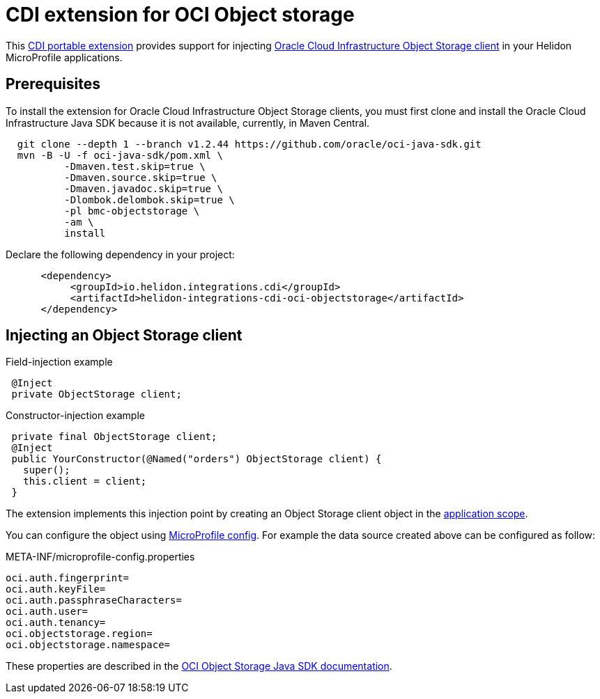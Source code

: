///////////////////////////////////////////////////////////////////////////////

    Copyright (c) 2019 Oracle and/or its affiliates. All rights reserved.

    Licensed under the Apache License, Version 2.0 (the "License");
    you may not use this file except in compliance with the License.
    You may obtain a copy of the License at

        http://www.apache.org/licenses/LICENSE-2.0

    Unless required by applicable law or agreed to in writing, software
    distributed under the License is distributed on an "AS IS" BASIS,
    WITHOUT WARRANTIES OR CONDITIONS OF ANY KIND, either express or implied.
    See the License for the specific language governing permissions and
    limitations under the License.

///////////////////////////////////////////////////////////////////////////////

= CDI extension for OCI Object storage
:description: Helidon CDI extension for HikariCP
:keywords: helidon, java, microservices, microprofile, extensions, cdi, oci, object storage
:cdi-extension-api-url: https://docs.jboss.org/cdi/spec/2.0/cdi-spec.html#spi
:oci-objstore-url: https://docs.cloud.oracle.com/iaas/Content/Object/Concepts/objectstorageoverview.htm
:oci-javasdk-url: https://docs.cloud.oracle.com/iaas/Content/API/SDKDocs/javasdk.htm

This link:{cdi-extension-api-url}[CDI portable extension] provides support for
 injecting link:{oci-objstore-url}[Oracle Cloud Infrastructure Object Storage client]
 in your Helidon MicroProfile applications.

== Prerequisites

To install the extension for Oracle Cloud Infrastructure Object Storage clients,
 you must first clone and install the Oracle Cloud Infrastructure Java SDK because
 it is not available, currently, in Maven Central.

[source,bash]
----
  git clone --depth 1 --branch v1.2.44 https://github.com/oracle/oci-java-sdk.git
  mvn -B -U -f oci-java-sdk/pom.xml \
          -Dmaven.test.skip=true \
          -Dmaven.source.skip=true \
          -Dmaven.javadoc.skip=true \
          -Dlombok.delombok.skip=true \
          -pl bmc-objectstorage \
          -am \
          install
----

Declare the following dependency in your project:

[source,xml]
----
      <dependency>
           <groupId>io.helidon.integrations.cdi</groupId>
           <artifactId>helidon-integrations-cdi-oci-objectstorage</artifactId>
      </dependency>
----

== Injecting an Object Storage client

[source,java]
.Field-injection example
----
 @Inject
 private ObjectStorage client;
----

[source,java]
.Constructor-injection example
----
 private final ObjectStorage client;
 @Inject
 public YourConstructor(@Named("orders") ObjectStorage client) {
   super();
   this.client = client;
 }
----

The extension implements this injection point by creating an Object Storage client
 object in the link:{cdi-applicationscoped-api-url}[application scope].

You can configure the object using
 <<microprofile/02_server-configuration.adoc, MicroProfile config>>. For example
 the data source created above can be configured as follow:

[source, properties]
.META-INF/microprofile-config.properties
----
oci.auth.fingerprint=
oci.auth.keyFile=
oci.auth.passphraseCharacters=
oci.auth.user=
oci.auth.tenancy=
oci.objectstorage.region=
oci.objectstorage.namespace=
----

These properties are described in the
 link:{oci-javasdk-url}[OCI Object Storage Java SDK documentation].
